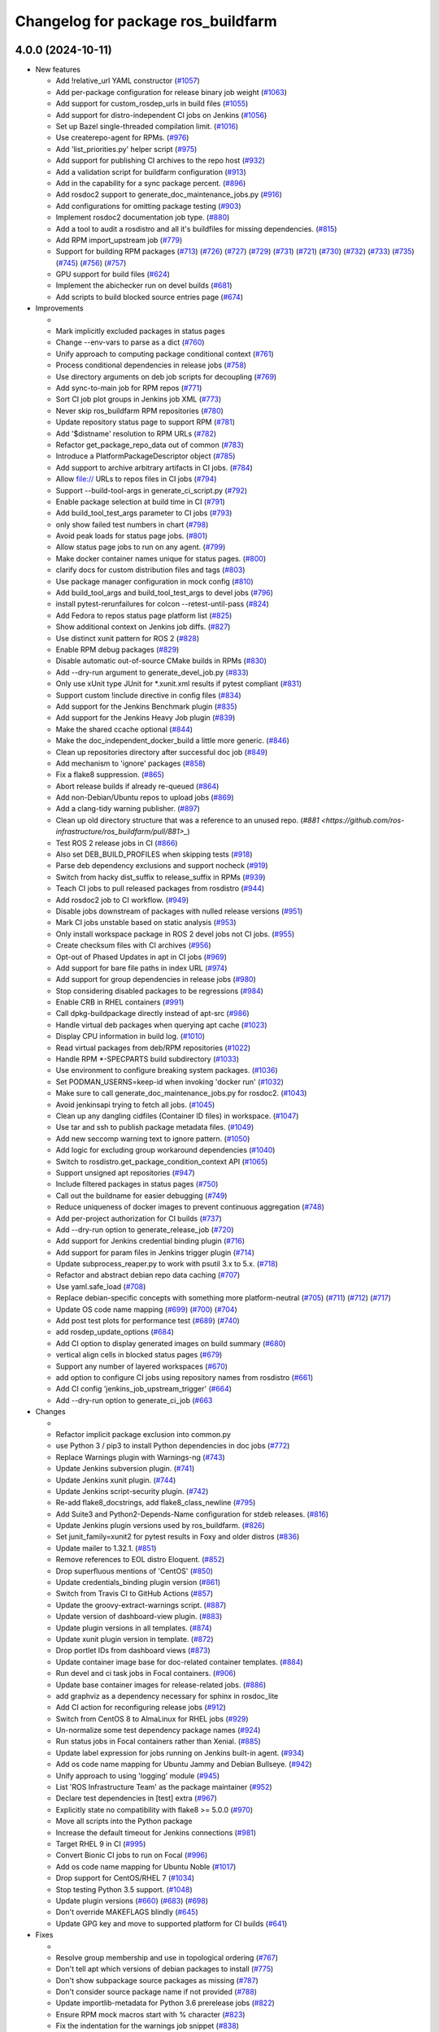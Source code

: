 ^^^^^^^^^^^^^^^^^^^^^^^^^^^^^^^^^^^
Changelog for package ros_buildfarm
^^^^^^^^^^^^^^^^^^^^^^^^^^^^^^^^^^^

4.0.0 (2024-10-11)
------------------

* New features

  * Add !relative_url YAML constructor (`#1057 <https://github.com/ros-infrastructure/ros_buildfarm/pull/1057>`_)
  * Add per-package configuration for release binary job weight (`#1063 <https://github.com/ros-infrastructure/ros_buildfarm/pull/1063>`_)
  * Add support for custom_rosdep_urls in build files (`#1055 <https://github.com/ros-infrastructure/ros_buildfarm/pull/1055>`_)
  * Add support for distro-independent CI jobs on Jenkins (`#1056 <https://github.com/ros-infrastructure/ros_buildfarm/pull/1056>`_)
  * Set up Bazel single-threaded compilation limit. (`#1016 <https://github.com/ros-infrastructure/pull/1016>`_)
  * Use createrepo-agent for RPMs. (`#976 <https://github.com/ros-infrastructure/ros_buildfarm/pull/976>`_)
  * Add 'list_priorities.py' helper script (`#975 <https://github.com/ros-infrastructure/ros_buildfarm/pull/975>`_)
  * Add support for publishing CI archives to the repo host (`#932 <https://github.com/ros-infrastructure/ros_buildfarm/pull/932>`_)
  * Add a validation script for buildfarm configuration (`#913 <https://github.com/ros-infrastructure/ros_buildfarm/pull/913>`_)
  * Add in the capability for a sync package percent. (`#896 <https://github.com/ros-infrastructure/ros_buildfarm/pull/896>`_)
  * Add rosdoc2 support to generate_doc_maintenance_jobs.py (`#916 <https://github.com/ros-infrastructure/ros_buildfarm/pull/916>`_)
  * Add configurations for omitting package testing (`#903 <https://github.com/ros-infrastructure/ros_buildfarm/pull/903>`_)
  * Implement rosdoc2 documentation job type. (`#880 <https://github.com/ros-infrastructure/ros_buildfarm/pull/880>`_)
  * Add a tool to audit a rosdistro and all it's buildfiles for missing dependencies. (`#815 <https://github.com/ros-infrastructure/ros_buildfarm/pull/815>`_)
  * Add RPM import_upstream job (`#779 <https://github.com/ros-infrastructure/ros_buildfarm/pull/779>`_)
  * Support for building RPM packages (`#713 <https://github.com/ros-infrastructure/ros_buildfarm/pull/713>`_) (`#726 <https://github.com/ros-infrastructure/ros_buildfarm/pull/726>`_) (`#727 <https://github.com/ros-infrastructure/ros_buildfarm/pull/727>`_) (`#729 <https://github.com/ros-infrastructure/ros_buildfarm/pull/729>`_) (`#731 <https://github.com/ros-infrastructure/ros_buildfarm/pull/731>`_) (`#721 <https://github.com/ros-infrastructure/ros_buildfarm/pull/721>`_) (`#730 <https://github.com/ros-infrastructure/ros_buildfarm/pull/730>`_) (`#732 <https://github.com/ros-infrastructure/ros_buildfarm/pull/732>`_) (`#733 <https://github.com/ros-infrastructure/ros_buildfarm/pull/733>`_) (`#735 <https://github.com/ros-infrastructure/ros_buildfarm/pull/735>`_) (`#745 <https://github.com/ros-infrastructure/ros_buildfarm/pull/745>`_) (`#756 <https://github.com/ros-infrastructure/ros_buildfarm/pull/756>`_) (`#757 <https://github.com/ros-infrastructure/ros_buildfarm/pull/757>`_)
  * GPU support for build files (`#624 <https://github.com/ros-infrastructure/ros_buildfarm/pull/624>`_)
  * Implement the abichecker run on devel builds (`#681 <https://github.com/ros-infrastructure/ros_buildfarm/pull/681>`_)
  * Add scripts to build blocked source entries page (`#674 <https://github.com/ros-infrastructure/ros_buildfarm/pull/674>`_)

* Improvements

  *
  * Mark implicitly excluded packages in status pages
  * Change --env-vars to parse as a dict (`#760 <https://github.com/ros-infrastructure/ros_buildfarm/pull/760>`_)
  * Unify approach to computing package conditional context (`#761 <https://github.com/ros-infrastructure/ros_buildfarm/pull/761>`_)
  * Process conditional dependencies in release jobs (`#758 <https://github.com/ros-infrastructure/ros_buildfarm/pull/758>`_)
  * Use directory arguments on deb job scripts for decoupling (`#769 <https://github.com/ros-infrastructure/ros_buildfarm/pull/769>`_)
  * Add sync-to-main job for RPM repos (`#771 <https://github.com/ros-infrastructure/ros_buildfarm/pull/771>`_)
  * Sort CI job plot groups in Jenkins job XML (`#773 <https://github.com/ros-infrastructure/ros_buildfarm/pull/773>`_)
  * Never skip ros_buildfarm RPM repositories (`#780 <https://github.com/ros-infrastructure/ros_buildfarm/pull/780>`_)
  * Update repository status page to support RPM (`#781 <https://github.com/ros-infrastructure/ros_buildfarm/pull/781>`_)
  * Add '$distname' resolution to RPM URLs (`#782 <https://github.com/ros-infrastructure/ros_buildfarm/pull/782>`_)
  * Refactor get_package_repo_data out of common (`#783 <https://github.com/ros-infrastructure/ros_buildfarm/pull/783>`_)
  * Introduce a PlatformPackageDescriptor object (`#785 <https://github.com/ros-infrastructure/ros_buildfarm/pull/785>`_)
  * Add support to archive arbitrary artifacts in CI jobs. (`#784 <https://github.com/ros-infrastructure/ros_buildfarm/pull/784>`_)
  * Allow file:// URLs to repos files in CI jobs (`#794 <https://github.com/ros-infrastructure/ros_buildfarm/pull/794>`_)
  * Support --build-tool-args in generate_ci_script.py (`#792 <https://github.com/ros-infrastructure/ros_buildfarm/pull/792>`_)
  * Enable package selection at build time in CI (`#791 <https://github.com/ros-infrastructure/ros_buildfarm/pull/791>`_)
  * Add build_tool_test_args parameter to CI jobs (`#793 <https://github.com/ros-infrastructure/ros_buildfarm/pull/793>`_)
  * only show failed test numbers in chart (`#798 <https://github.com/ros-infrastructure/ros_buildfarm/pull/798>`_)
  * Avoid peak loads for status page jobs. (`#801 <https://github.com/ros-infrastructure/ros_buildfarm/pull/801>`_)
  * Allow status page jobs to run on any agent. (`#799 <https://github.com/ros-infrastructure/ros_buildfarm/pull/799>`_)
  * Make docker container names unique for status pages. (`#800 <https://github.com/ros-infrastructure/ros_buildfarm/pull/800>`_)
  * clarify docs for custom distribution files and tags (`#803 <https://github.com/ros-infrastructure/ros_buildfarm/pull/803>`_)
  * Use package manager configuration in mock config (`#810 <https://github.com/ros-infrastructure/ros_buildfarm/pull/810>`_)
  * Add build_tool_args and build_tool_test_args to devel jobs (`#796 <https://github.com/ros-infrastructure/ros_buildfarm/pull/796>`_)
  * install pytest-rerunfailures for colcon --retest-until-pass (`#824 <https://github.com/ros-infrastructure/ros_buildfarm/pull/824>`_)
  * Add Fedora to repos status page platform list (`#825 <https://github.com/ros-infrastructure/ros_buildfarm/pull/825>`_)
  * Show additional context on Jenkins job diffs. (`#827 <https://github.com/ros-infrastructure/ros_buildfarm/pull/827>`_)
  * Use distinct xunit pattern for ROS 2 (`#828 <https://github.com/ros-infrastructure/ros_buildfarm/pull/828>`_)
  * Enable RPM debug packages (`#829 <https://github.com/ros-infrastructure/ros_buildfarm/pull/829>`_)
  * Disable automatic out-of-source CMake builds in RPMs (`#830 <https://github.com/ros-infrastructure/ros_buildfarm/pull/830>`_)
  * Add --dry-run argument to generate_devel_job.py (`#833 <https://github.com/ros-infrastructure/ros_buildfarm/pull/833>`_)
  * Only use xUnit type JUnit for *.xunit.xml results if pytest compliant (`#831 <https://github.com/ros-infrastructure/ros_buildfarm/pull/831>`_)
  * Support custom !include directive in config files (`#834 <https://github.com/ros-infrastructure/ros_buildfarm/pull/834>`_)
  * Add support for the Jenkins Benchmark plugin (`#835 <https://github.com/ros-infrastructure/ros_buildfarm/pull/835>`_)
  * Add support for the Jenkins Heavy Job plugin (`#839 <https://github.com/ros-infrastructure/ros_buildfarm/pull/839>`_)
  * Make the shared ccache optional (`#844 <https://github.com/ros-infrastructure/ros_buildfarm/pull/844>`_)
  * Make the doc_independent_docker_build a little more generic. (`#846 <https://github.com/ros-infrastructure/ros_buildfarm/pull/846>`_)
  * Clean up repositories directory after successful doc job (`#849 <https://github.com/ros-infrastructure/ros_buildfarm/pull/849>`_)
  * Add mechanism to 'ignore' packages (`#858 <https://github.com/ros-infrastructure/ros_buildfarm/pull/858>`_)
  * Fix a flake8 suppression. (`#865 <https://github.com/ros-infrastructure/ros_buildfarm/pull/865>`_)
  * Abort release builds if already re-queued (`#864 <https://github.com/ros-infrastructure/ros_buildfarm/pull/864>`_)
  * Add non-Debian/Ubuntu repos to upload jobs (`#869 <https://github.com/ros-infrastructure/ros_buildfarm/pull/869>`_)
  * Add a clang-tidy warning publisher. (`#897 <https://github.com/ros-infrastructure/ros_buildfarm/pull/897>`_)
  * Clean up old directory structure that was a reference to an unused repo. (`#881 <https://github.com/ros-infrastructure/ros_buildfarm/pull/881>_`)
  * Test ROS 2 release jobs in CI  (`#866 <https://github.com/ros-infrastructure/ros_buildfarm/pull/866>`_)
  * Also set DEB_BUILD_PROFILES when skipping tests (`#918 <https://github.com/ros-infrastructure/ros_buildfarm/pull/918>`_)
  * Parse deb dependency exclusions and support nocheck (`#919 <https://github.com/ros-infrastructure/ros_buildfarm/pull/919>`_)
  * Switch from hacky dist_suffix to release_suffix in RPMs (`#939 <https://github.com/ros-infrastructure/ros_buildfarm/pull/939>`_)
  * Teach CI jobs to pull released packages from rosdistro (`#944 <https://github.com/ros-infrastructure/ros_buildfarm/pull/944>`_)
  * Add rosdoc2 job to CI workflow. (`#949 <https://github.com/ros-infrastructure/ros_buildfarm/pull/949>`_)
  * Disable jobs downstream of packages with nulled release versions (`#951 <https://github.com/ros-infrastructure/ros_buildfarm/pull/951>`_)
  * Mark CI jobs unstable based on static analysis (`#953 <https://github.com/ros-infrastructure/ros_buildfarm/pull/953>`_)
  * Only install workspace package in ROS 2 devel jobs not CI jobs. (`#955 <https://github.com/ros-infrastructure/ros_buildfarm/pull/955>`_)
  * Create checksum files with CI archives (`#956 <https://github.com/ros-infrastructure/ros_buildfarm/pull/956>`_)
  * Opt-out of Phased Updates in apt in CI jobs (`#969 <https://github.com/ros-infrastructure/ros_buildfarm/pull/969>`_)
  * Add support for bare file paths in index URL (`#974 <https://github.com/ros-infrastructure/ros_buildfarm/pull/974>`_)
  * Add support for group dependencies in release jobs (`#980 <https://github.com/ros-infrastructure/ros_buildfarm/pull/980>`_)
  * Stop considering disabled packages to be regressions (`#984 <https://github.com/ros-infrastructure/ros_buildfarm/pull/984>`_)
  * Enable CRB in RHEL containers (`#991 <https://github.com/ros-infrastructure/ros_buildfarm/pull/991>`_)
  * Call dpkg-buildpackage directly instead of apt-src (`#986 <https://github.com/ros-infrastructure/ros_buildfarm/pull/986>`_)
  * Handle virtual deb packages when querying apt cache (`#1023 <https://github.com/ros-infrastructure/ros_buildfarm/pull/1023>`_)
  * Display CPU information in build log. (`#1010 <https://github.com/ros-infrastructure/ros_buildfarm/pull/1010>`_)
  * Read virtual packages from deb/RPM repositories (`#1022 <https://github.com/ros-infrastructure/ros_buildfarm/pull/1022>`_)
  * Handle RPM *-SPECPARTS build subdirectory (`#1033 <https://github.com/ros-infrastructure/ros_buildfarm/pull/1033>`_)
  * Use environment to configure breaking system packages. (`#1036 <https://github.com/ros-infrastructure/ros_buildfarm/pull/1036>`_)
  * Set PODMAN_USERNS=keep-id when invoking 'docker run' (`#1032 <https://github.com/ros-infrastructure/ros_buildfarm/pull/1032>`_)
  * Make sure to call generate_doc_maintenance_jobs.py for rosdoc2. (`#1043 <https://github.com/ros-infrastructure/ros_buildfarm/pull/1043>`_)
  * Avoid jenkinsapi trying to fetch all jobs. (`#1045 <https://github.com/ros-infrastructure/ros_buildfarm/pull/1045>`_)
  * Clean up any dangling cidfiles (Container ID files) in workspace. (`#1047 <https://github.com/ros-infrastructure/ros_buildfarm/pull/1047>`_)
  * Use tar and ssh to publish package metadata files. (`#1049 <https://github.com/ros-infrastructure/ros_buildfarm/pull/1049>`_)
  * Add new seccomp warning text to ignore pattern. (`#1050 <https://github.com/ros-infrastructure/ros_buildfarm/pull/1050>`_)
  * Add logic for excluding group workaround dependencies (`#1040 <https://github.com/ros-infrastructure/ros_buildfarm/pull/1040>`_)
  * Switch to rosdistro.get_package_condition_context API (`#1065 <https://github.com/ros-infrastructure/ros_buildfarm/pull/1065>`_)
  * Support unsigned apt repositories (`#947 <https://github.com/ros-infrastructure/ros_buildfarm/pull/947>`_)
  * Include filtered packages in status pages (`#750 <https://github.com/ros-infrastructure/ros_buildfarm/pull/750>`_)
  * Call out the buildname for easier debugging (`#749 <https://github.com/ros-infrastructure/ros_buildfarm/pull/749>`_)
  * Reduce uniqueness of docker images to prevent continuous aggregation (`#748 <https://github.com/ros-infrastructure/ros_buildfarm/pull/748>`_)
  * Add per-project authorization for CI builds (`#737 <https://github.com/ros-infrastructure/ros_buildfarm/pull/737>`_)
  * Add --dry-run option to generate_release_job (`#720 <https://github.com/ros-infrastructure/ros_buildfarm/pull/720>`_)
  * Add support for Jenkins credential binding plugin (`#716 <https://github.com/ros-infrastructure/ros_buildfarm/pull/716>`_)
  * Add support for param files in Jenkins trigger plugin (`#714 <https://github.com/ros-infrastructure/ros_buildfarm/pull/714>`_)
  * Update subprocess_reaper.py to work with psutil 3.x to 5.x. (`#718 <https://github.com/ros-infrastructure/ros_buildfarm/pull/718>`_)
  * Refactor and abstract debian repo data caching (`#707 <https://github.com/ros-infrastructure/ros_buildfarm/pull/707>`_)
  * Use yaml.safe_load (`#708 <https://github.com/ros-infrastructure/ros_buildfarm/pull/708>`_)
  * Replace debian-specific concepts with something more platform-neutral (`#705 <https://github.com/ros-infrastructure/ros_buildfarm/pull/705>`_) (`#711 <https://github.com/ros-infrastructure/ros_buildfarm/pull/711>`_) (`#712 <https://github.com/ros-infrastructure/ros_buildfarm/pull/712>`_) (`#717 <https://github.com/ros-infrastructure/ros_buildfarm/pull/717>`_)
  * Update OS code name mapping (`#699 <https://github.com/ros-infrastructure/ros_buildfarm/pull/699>`_) (`#700 <https://github.com/ros-infrastructure/ros_buildfarm/pull/700>`_) (`#704 <https://github.com/ros-infrastructure/ros_buildfarm/pull/704>`_)
  * Add post test plots for performance test (`#689 <https://github.com/ros-infrastructure/ros_buildfarm/pull/689>`_) (`#740 <https://github.com/ros-infrastructure/ros_buildfarm/pull/740>`_)
  * add rosdep_update_options (`#684 <https://github.com/ros-infrastructure/ros_buildfarm/pull/684>`_)
  * Add CI option to display generated images on build summary (`#680 <https://github.com/ros-infrastructure/ros_buildfarm/pull/680>`_)
  * vertical align cells in blocked status pages (`#679 <https://github.com/ros-infrastructure/ros_buildfarm/pull/679>`_)
  * Support any number of layered workspaces (`#670 <https://github.com/ros-infrastructure/ros_buildfarm/pull/670>`_)
  * add option to configure CI jobs using repository names from rosdistro (`#661 <https://github.com/ros-infrastructure/ros_buildfarm/pull/661>`_)
  * Add CI config 'jenkins_job_upstream_trigger' (`#664 <https://github.com/ros-infrastructure/ros_buildfarm/pull/664>`_)
  * Add --dry-run option to generate_ci_job (`#663 <https://github.com/ros-infrastructure/ros_buildfarm/pull/663>`_

* Changes

  * 
  * Refactor implicit package exclusion into common.py
  * use Python 3 / pip3 to install Python dependencies in doc jobs (`#772 <https://github.com/ros-infrastructure/ros_buildfarm/pull/772>`_)
  * Replace Warnings plugin with Warnings-ng (`#743 <https://github.com/ros-infrastructure/ros_buildfarm/pull/743>`_)
  * Update Jenkins subversion plugin. (`#741 <https://github.com/ros-infrastructure/ros_buildfarm/pull/741>`_)
  * Update Jenkins xunit plugin. (`#744 <https://github.com/ros-infrastructure/ros_buildfarm/pull/744>`_)
  * Update Jenkins script-security plugin. (`#742 <https://github.com/ros-infrastructure/ros_buildfarm/pull/742>`_)
  * Re-add flake8_docstrings, add flake8_class_newline (`#795 <https://github.com/ros-infrastructure/ros_buildfarm/pull/795>`_)
  * Add Suite3 and Python2-Depends-Name configuration for stdeb releases. (`#816 <https://github.com/ros-infrastructure/ros_buildfarm/pull/816>`_)
  * Update Jenkins plugin versions used by ros_buildfarm. (`#826 <https://github.com/ros-infrastructure/ros_buildfarm/pull/826>`_)
  * Set junit_family=xunit2 for pytest results in Foxy and older distros (`#836 <https://github.com/ros-infrastructure/ros_buildfarm/pull/836>`_)
  * Update mailer to 1.32.1. (`#851 <https://github.com/ros-infrastructure/ros_buildfarm/pull/851>`_)
  * Remove references to EOL distro Eloquent. (`#852 <https://github.com/ros-infrastructure/ros_buildfarm/pull/852>`_)
  * Drop superfluous mentions of 'CentOS' (`#850 <https://github.com/ros-infrastructure/ros_buildfarm/pull/850>`_)
  * Update credentials_binding plugin version (`#861 <https://github.com/ros-infrastructure/ros_buildfarm/pull/861>`_)
  * Switch from Travis CI to GitHub Actions (`#857 <https://github.com/ros-infrastructure/ros_buildfarm/pull/857>`_)
  * Update the groovy-extract-warnings script. (`#887 <https://github.com/ros-infrastructure/ros_buildfarm/pull/887>`_)
  * Update version of dashboard-view plugin. (`#883 <https://github.com/ros-infrastructure/ros_buildfarm/pull/883>`_)
  * Update plugin versions in all templates. (`#874 <https://github.com/ros-infrastructure/ros_buildfarm/pull/874>`_)
  * Update xunit plugin version in template. (`#872 <https://github.com/ros-infrastructure/ros_buildfarm/pull/872>`_)
  * Drop portlet IDs from dashboard views (`#873 <https://github.com/ros-infrastructure/ros_buildfarm/pull/873>`_)
  * Update container image base for doc-related container templates. (`#884 <https://github.com/ros-infrastructure/ros_buildfarm/pull/884>`_)
  * Run devel and ci task jobs in Focal containers. (`#906 <https://github.com/ros-infrastructure/ros_buildfarm/pull/906>`_)
  * Update base container images for release-related jobs. (`#886 <https://github.com/ros-infrastructure/ros_buildfarm/pull/886>`_)
  * add graphviz as a dependency necessary for sphinx in rosdoc_lite
  * Add CI action for reconfiguring release jobs (`#912 <https://github.com/ros-infrastructure/ros_buildfarm/pull/912>`_)
  * Switch from CentOS 8 to AlmaLinux for RHEL jobs (`#929 <https://github.com/ros-infrastructure/ros_buildfarm/pull/929>`_)
  * Un-normalize some test dependency package names (`#924 <https://github.com/ros-infrastructure/ros_buildfarm/pull/924>`_)
  * Run status jobs in Focal containers rather than Xenial. (`#885 <https://github.com/ros-infrastructure/ros_buildfarm/pull/885>`_)
  * Update label expression for jobs running on Jenkins built-in agent. (`#934 <https://github.com/ros-infrastructure/ros_buildfarm/pull/934>`_)
  * Add os code name mapping for Ubuntu Jammy and Debian Bullseye. (`#942 <https://github.com/ros-infrastructure/ros_buildfarm/pull/942>`_)
  * Unify approach to using 'logging' module (`#945 <https://github.com/ros-infrastructure/ros_buildfarm/pull/945>`_)
  * List 'ROS Infrastructure Team' as the package maintainer (`#952 <https://github.com/ros-infrastructure/ros_buildfarm/pull/952>`_)
  * Declare test dependencies in [test] extra (`#967 <https://github.com/ros-infrastructure/ros_buildfarm/pull/967>`_)
  * Explicitly state no compatibility with flake8 >= 5.0.0 (`#970 <https://github.com/ros-infrastructure/ros_buildfarm/pull/970>`_)
  * Move all scripts into the Python package
  * Increase the default timeout for Jenkins connections (`#981 <https://github.com/ros-infrastructure/ros_buildfarm/pull/981>`_)
  * Target RHEL 9 in CI (`#995 <https://github.com/ros-infrastructure/ros_buildfarm/pull/995>`_)
  * Convert Bionic CI jobs to run on Focal (`#996 <https://github.com/ros-infrastructure/ros_buildfarm/pull/996>`_)
  * Add os code name mapping for Ubuntu Noble (`#1017 <https://github.com/ros-infrastructure/ros_buildfarm/pull/1017>`_)
  * Drop support for CentOS/RHEL 7 (`#1034 <https://github.com/ros-infrastructure/ros_buildfarm/pull/1034>`_)
  * Stop testing Python 3.5 support. (`#1048 <https://github.com/ros-infrastructure/ros_buildfarm/pull/1048>`_)
  * Update plugin versions (`#660 <https://github.com/ros-infrastructure/ros_buildfarm/pull/660>`_) (`#683 <https://github.com/ros-infrastructure/ros_buildfarm/pull/683>`_) (`#698 <https://github.com/ros-infrastructure/ros_buildfarm/pull/698>`_)
  * Don't override MAKEFLAGS blindly (`#645 <https://github.com/ros-infrastructure/ros_buildfarm/pull/645>`_)
  * Update GPG key and move to supported platform for CI builds (`#641 <https://github.com/ros-infrastructure/ros_buildfarm/pull/641>`_)

* Fixes

  *
  * Resolve group membership and use in topological ordering (`#767 <https://github.com/ros-infrastructure/ros_buildfarm/pull/767>`_)
  * Don't tell apt which versions of debian packages to install (`#775 <https://github.com/ros-infrastructure/ros_buildfarm/pull/775>`_)
  * Don't show subpackage source packages as missing (`#787 <https://github.com/ros-infrastructure/ros_buildfarm/pull/787>`_)
  * Don't consider source package name if not provided (`#788 <https://github.com/ros-infrastructure/ros_buildfarm/pull/788>`_)
  * Update importlib-metadata for Python 3.6 prerelease jobs (`#822 <https://github.com/ros-infrastructure/ros_buildfarm/pull/822>`_)
  * Ensure RPM mock macros start with % character (`#823 <https://github.com/ros-infrastructure/ros_buildfarm/pull/823>`_)
  * Fix the indentation for the warnings job snippet (`#838 <https://github.com/ros-infrastructure/ros_buildfarm/pull/838>`_)
  * Fix the Jenkins job authorization snippet order (`#837 <https://github.com/ros-infrastructure/ros_buildfarm/pull/837>`_)
  * Use python3 when invoking reprepro-updater (`#842 <https://github.com/ros-infrastructure/ros_buildfarm/pull/842>`_)
  * Run upload jobs after import_upstream. (`#843 <https://github.com/ros-infrastructure/ros_buildfarm/pull/843>`_)
  * Run c_rehash to work around openssl rehash issue on focal/armhf. (`#848 <https://github.com/ros-infrastructure/ros_buildfarm/pull/848>`_)
  * Fix a few minor issues in the doc_independent_docker_job. (`#854 <https://github.com/ros-infrastructure/ros_buildfarm/pull/854>`_)
  * Use prerequisite repos in sync job container (`#888 <https://github.com/ros-infrastructure/ros_buildfarm/pull/888>`_)
  * Make python3 interpreter replacement in scripts stricter (`#925 <https://github.com/ros-infrastructure/ros_buildfarm/pull/925>`_)
  * Don't configure CI maintenance job more than once (`#941 <https://github.com/ros-infrastructure/ros_buildfarm/pull/941>`_)
  * Set trigger_timer from build file if unset. (`#922 <https://github.com/ros-infrastructure/ros_buildfarm/pull/922>`_)
  * Fix double minus sign on timezone (`#935 <https://github.com/ros-infrastructure/ros_buildfarm/pull/935>`_)
  * Fix page percent division by zero (`#960 <https://github.com/ros-infrastructure/ros_buildfarm/pull/960>`_)
  * Fix handling of 'None' group members (`#990 <https://github.com/ros-infrastructure/ros_buildfarm/pull/990>`_)
  * Set a sane HOME for binarypkg jobs. (`#1013 <https://github.com/ros-infrastructure/ros_buildfarm/pull/1013>`_)
  * Fix binarydeb permission cleanup script. (`#1025 <https://github.com/ros-infrastructure/ros_buildfarm/pull/1025`_)
  * Use raw strings when specifying regular expressions (`#1038 <https://github.com/ros-infrastructure/ros_buildfarm/pull/1038>`_)
  * Switch from 'include_package_data' to 'package_data' (`#1039 <https://github.com/ros-infrastructure/ros_buildfarm/pull/1039>`_)
  * Install ca-certificates before processing repository keys (`#1062 <https://github.com/ros-infrastructure/ros_buildfarm/pull/1062>`_)
  * add missing jenkinsapi dependency (`#754 <https://github.com/ros-infrastructure/ros_buildfarm/pull/754>`_)
  * Install rosdoc_lite deps based on python version (`#751 <https://github.com/ros-infrastructure/ros_buildfarm/pull/751>`_)
  * Do not reuse cid files (`#753 <https://github.com/ros-infrastructure/ros_buildfarm/pull/753>`_)
  * Don't inject ros_workspace dep when there is no ros_workspace (`#722 <https://github.com/ros-infrastructure/ros_buildfarm/pull/722>`_)
  * Front-load manifest parsing and ros_workspace dep injection (`#719 <https://github.com/ros-infrastructure/ros_buildfarm/pull/719>`_)
  * Escape $ in repo URLs and strip() the GPG keys (`#715 <https://github.com/ros-infrastructure/ros_buildfarm/pull/715>`_)
  * create '/$HOME/.ccache' as a user before mounting it (`#696 <https://github.com/ros-infrastructure/ros_buildfarm/pull/696>`_)
  * Always update apt cache for CI dependency enumeration (`#691 <https://github.com/ros-infrastructure/ros_buildfarm/pull/691>`_)
  * inject downstream job dependencies for ros_workspace (`#690 <https://github.com/ros-infrastructure/ros_buildfarm/pull/690>`_)
  * Ensure repos file names don't collide (`#688 <https://github.com/ros-infrastructure/ros_buildfarm/pull/688>`_)
  * work around ros_version not being available in the scope of list comprehension (`#675 <https://github.com/ros-infrastructure/ros_buildfarm/pull/675>`_)
  * Always update ccache symlinks in devel jobs. (`#671 <https://github.com/ros-infrastructure/ros_buildfarm/pull/671>`_)
  * evaluate dependency conditions in doc jobs (`#668 <https://github.com/ros-infrastructure/ros_buildfarm/pull/668>`_)
  * make order of build env vars deterministic (`#667 <https://github.com/ros-infrastructure/ros_buildfarm/pull/667>`_)
  * workarounds to get the Noetic CI jobs using Python 3 to turn over (`#666 <https://github.com/ros-infrastructure/ros_buildfarm/pull/666>`_)
  * fix checking evaluate conditions in CI jobs (`#662 <https://github.com/ros-infrastructure/ros_buildfarm/pull/662>`_)
  * install colcon-metadata to get metadata from colcon.pkg files (`#659 <https://github.com/ros-infrastructure/ros_buildfarm/pull/659>`_)
  * add -l to workaround hanging docker build when uid is large (`#656 <https://github.com/ros-infrastructure/ros_buildfarm/pull/656>`_)
  * Prevent colcon from crawling the catkin results (`#655 <https://github.com/ros-infrastructure/ros_buildfarm/pull/655>`_)
  * Fix CI job generation when called from generate_all_jobs (`#653 <https://github.com/ros-infrastructure/ros_buildfarm/pull/653>`_)
  * Fix extra build tool arguments when testing with colcon (`#650 <https://github.com/ros-infrastructure/ros_buildfarm/pull/650>`_)
  * Manually inspect colcon index to find CI underlay packages (`#648 <https://github.com/ros-infrastructure/ros_buildfarm/pull/648>`_)
  * allow 'vcs export --exact' to fail when merging a branch (`#647 <https://github.com/ros-infrastructure/ros_buildfarm/pull/647>`_)
  * set git user email and name for 'git merge' to work (`#646 <https://github.com/ros-infrastructure/ros_buildfarm/pull/646>`_)
  * Fix CI build detection of non-ROS packages (`#642 <https://github.com/ros-infrastructure/ros_buildfarm/pull/642>`_)

* TO BE OMITTED: Could be a fix for a problem that was introduced during this development period, a housekeeping change, a small documentation change, etc

  * 
  * Parse manifests earlier during status page generation
  * Fix source RPM job regression (`#759 <https://github.com/ros-infrastructure/ros_buildfarm/pull/759>`_)
  * Fix a regression in RPM jobs (`#763 <https://github.com/ros-infrastructure/ros_buildfarm/pull/763>`_)
  * Drop manifest conditional evaluation from abi checker (`#762 <https://github.com/ros-infrastructure/ros_buildfarm/pull/762>`_)
  * fix merging hard coded args with configuration provided args (`#765 <https://github.com/ros-infrastructure/ros_buildfarm/pull/765>`_)
  * Refactor pulp workflows into a common file (`#768 <https://github.com/ros-infrastructure/ros_buildfarm/pull/768>`_)
  * Create a standalone script for performing pulp repo syncs (`#770 <https://github.com/ros-infrastructure/ros_buildfarm/pull/770>`_)
  * Support RPM repo sync with multiple destinations (`#774 <https://github.com/ros-infrastructure/ros_buildfarm/pull/774>`_)
  * Address Travis configuration warnings and lint  (`#776 <https://github.com/ros-infrastructure/ros_buildfarm/pull/776>`_)
  * Fine-tune the behavior of the rpm/sync_repo.py script (`#778 <https://github.com/ros-infrastructure/ros_buildfarm/pull/778>`_)
  * Assume ros_buildfarm RPM repos will sign metadata (`#777 <https://github.com/ros-infrastructure/ros_buildfarm/pull/777>`_)
  * Update import path for get_package_repo_data. (`#786 <https://github.com/ros-infrastructure/ros_buildfarm/pull/786>`_)
  * Pin pyparsing 2.4.7 for Python 3.4 and 2.7 Travis CI jobs. (`#789 <https://github.com/ros-infrastructure/ros_buildfarm/pull/789>`_)
  * fix missing static analysis issues column (`#797 <https://github.com/ros-infrastructure/ros_buildfarm/pull/797>`_)
  * Slow down the repos status page to hourly. (`#799 <https://github.com/ros-infrastructure/ros_buildfarm/pull/799>`_)
  * Support latest flake8 release (`#809 <https://github.com/ros-infrastructure/ros_buildfarm/pull/809>`_)
  * Disable mock bootstrapping in RPM builds (`#804 <https://github.com/ros-infrastructure/ros_buildfarm/pull/804>`_)
  * Enable mock postinstall feature in RPM builds (`#805 <https://github.com/ros-infrastructure/ros_buildfarm/pull/805>`_)
  * Enable RPM debug packages (`#806 <https://github.com/ros-infrastructure/ros_buildfarm/pull/806>`_)
  * Support multiple iter(...) invocations on pulp iterator (`#807 <https://github.com/ros-infrastructure/ros_buildfarm/pull/807>`_)
  * Add workaround and WARNING for pulp issue #6811 (`#808 <https://github.com/ros-infrastructure/ros_buildfarm/pull/808>`_)
  * [colcon] read stdout_stderr.log from build steps to extract CMake / compiler warnings (`#812 <https://github.com/ros-infrastructure/ros_buildfarm/pull/812>`_)
  * only pass catkin specific CMake definition for ROS 1 jobs (`#813 <https://github.com/ros-infrastructure/ros_buildfarm/pull/813>`_)
  * clear log directory before / after a build (`#814 <https://github.com/ros-infrastructure/ros_buildfarm/pull/814>`_)
  * Changes for compatibility with the latest Pulp release (`#818 <https://github.com/ros-infrastructure/ros_buildfarm/pull/818>`_)
  * Fix repository GPG keys for RPM (`#819 <https://github.com/ros-infrastructure/ros_buildfarm/pull/819>`_)
  * quote test args containing spaces (`#821 <https://github.com/ros-infrastructure/ros_buildfarm/pull/821>`_)
  * use GoogleTest / JUnit test result parser based on file pattern in ROS 2 (`#723 <https://github.com/ros-infrastructure/ros_buildfarm/pull/723>`_)
  * Install abi-compliance-checker from source to avoid Focal package bug (`#817 <https://github.com/ros-infrastructure/ros_buildfarm/pull/817>`_)
  * update docs for audit_rosdistro.py
  * Merge pull request #852 from ros-infrastructure/eloquent_eol
  * Add upload_destination_credential_id config option (`#859 <https://github.com/ros-infrastructure/ros_buildfarm/pull/859>`_)
  * Fix missing upload_dest_credential_id for RPM jobs (`#860 <https://github.com/ros-infrastructure/ros_buildfarm/pull/860>`_)
  * Implement the rest of the package_ignore_list (`#862 <https://github.com/ros-infrastructure/ros_buildfarm/pull/862>`_)
  * Support more than one upstream RPM repo by default (`#867 <https://github.com/ros-infrastructure/ros_buildfarm/pull/867>`_)
  * Mirror testing/main RPM repositories from pulp on disk (`#868 <https://github.com/ros-infrastructure/ros_buildfarm/pull/868>`_)
  * Remove redundant lines of code.
  * Work around a regression in the RPM mock tool (`#894 <https://github.com/ros-infrastructure/ros_buildfarm/pull/894>`_)
  * Work around a packaging bug in RHEL 8.4 (`#889 <https://github.com/ros-infrastructure/ros_buildfarm/pull/889>`_)
  * Work around a broken binutils release in RHEL 8.4 (`#898 <https://github.com/ros-infrastructure/ros_buildfarm/pull/898>`_)
  * Revert "Work around a packaging bug in RHEL 8.4" (`#899 <https://github.com/ros-infrastructure/ros_buildfarm/pull/899>`_)
  * Revert "Work around a regression in the RPM mock tool" (`#900 <https://github.com/ros-infrastructure/ros_buildfarm/pull/900>`_)
  * Fix syntax errors caused by mixing template and python syntax. (`#909 <https://github.com/ros-infrastructure/ros_buildfarm/pull/909>`_)
  * Fix sync on py2, fix PR builds, add sync and trigger CI (`#908 <https://github.com/ros-infrastructure/ros_buildfarm/pull/908>`_)
  * Clean up check_sync_criteria CI (`#911 <https://github.com/ros-infrastructure/ros_buildfarm/pull/911>`_)
  * Run export_repositories at the same directory as import. (`#910 <https://github.com/ros-infrastructure/ros_buildfarm/pull/910>`_)
  * Drop "global" CI configuration (`#915 <https://github.com/ros-infrastructure/ros_buildfarm/pull/915>`_)
  * Fix an inverted boolean in sync_criteria_check CI (`#917 <https://github.com/ros-infrastructure/ros_buildfarm/pull/917>`_)
  * Revert "Work around a broken binutils release in RHEL 8.4" (`#928 <https://github.com/ros-infrastructure/ros_buildfarm/pull/928>`_)
  * Make RPM import operations a little faster (`#921 <https://github.com/ros-infrastructure/ros_buildfarm/pull/921>`_)
  * Separate objects when passing cache and new packages to pulp sync (`#931 <https://github.com/ros-infrastructure/ros_buildfarm/pull/931>`_)
  * Don't crawl non-ROS packages using rosdep in CI jobs (`#920 <https://github.com/ros-infrastructure/ros_buildfarm/pull/920>`_)
  * Deprecate unused dist_file kwarg from configure_ci_job (`#926 <https://github.com/ros-infrastructure/ros_buildfarm/pull/926>`_)
  * Bump pulp task timeout to 2 minutes (`#930 <https://github.com/ros-infrastructure/ros_buildfarm/pull/930>`_)
  * Work around for broken EPEL 8 mock configs (`#938 <https://github.com/ros-infrastructure/ros_buildfarm/pull/938>`_)
  * Target Jammy for Rolling builds in CI (`#943 <https://github.com/ros-infrastructure/ros_buildfarm/pull/943>`_)
  * Instrument pulp import operations (`#946 <https://github.com/ros-infrastructure/ros_buildfarm/pull/946>`_)
  * Use deprecated out-of-tree build in rosdoc2. (`#948 <https://github.com/ros-infrastructure/ros_buildfarm/pull/948>`_)
  * Stop implicitly installing the ros_workspace package (`#950 <https://github.com/ros-infrastructure/ros_buildfarm/pull/950>`_)
  * Pin setuptools to 59.6.0. (`#954 <https://github.com/ros-infrastructure/ros_buildfarm/pull/954>`_)
  * Add a script for culling Pulp content (`#959 <https://github.com/ros-infrastructure/ros_buildfarm/pull/959>`_)
  * Use a specific exception class for Pulp task failures (`#962 <https://github.com/ros-infrastructure/ros_buildfarm/pull/962>`_)
  * Fix the argument type on --pulp-task-timeout (`#961 <https://github.com/ros-infrastructure/ros_buildfarm/pull/961>`_)
  * Re-add script files which invoke the new modules
  * Fix some scripts which didn't previously require ros_buildfarm (`#977 <https://github.com/ros-infrastructure/ros_buildfarm/pull/977>`_)
  * Disable Pulp operations in Jenkins RPM jobs (`#979 <https://github.com/ros-infrastructure/ros_buildfarm/pull/979>`_)
  * Fix non-zero exit codes from scripts (`#983 <https://github.com/ros-infrastructure/ros_buildfarm/pull/983>`_)
  * Fix non-zero exit codes from wrappers (`#985 <https://github.com/ros-infrastructure/ros_buildfarm/pull/985>`_)
  * Don't use setuptools >= 66 in CI (`#992 <https://github.com/ros-infrastructure/ros_buildfarm/pull/992>`_)
  * Pin RHEL 9 builds to 9.1 (`#999 <https://github.com/ros-infrastructure/ros_buildfarm/pull/999>`_)
  * Restore exec dependencies during non-test system packaging (`#994 <https://github.com/ros-infrastructure/ros_buildfarm/pull/994>`_)
  * Revert "Pin RHEL 9 builds to 9.1 (#999)" (`#1005 <https://github.com/ros-infrastructure/ros_buildfarm/pull/1005>`_)
  * Fix `pytest-rerunfailures` installation by using apt instead of pip (`#1020 <https://github.com/ros-infrastructure/ros_buildfarm/pull/1020>`_)
  * Setup bazel single compilation thread in release deb/rpm
  * Fix error message when a package isn't available (`#1024 <https://github.com/ros-infrastructure/ros_buildfarm/pull/1024>`_)
  * Fix check for WORKSPACE/binarydeb to look use directory instead of file
  * Adding break-system-packages pip option for noble in devel_task (`#1026 <https://github.com/ros-infrastructure/ros_buildfarm/pull/1026>`_)
  * Working to bring CI back to green (`#1015 <https://github.com/ros-infrastructure/ros_buildfarm/pull/1015>`_)
  * Mount rosdoc2 source directory read-write. (`#1031 <https://github.com/ros-infrastructure/ros_buildfarm/pull/1031>`_)
  * Merge branch 'master' into jrivero/bazel_release_limit_1
  * Merge branch 'master' into jrivero/fix_binarydeb_cleanup
  * Revert "Work around for broken EPEL 8 mock configs (#938)" (`#1035 <https://github.com/ros-infrastructure/ros_buildfarm/pull/1035>`_)
  * Add jammy rosdoc2 jobs as well. (`#1037 <https://github.com/ros-infrastructure/ros_buildfarm/pull/1037>`_)
  * Eliminate Pulp from ros_buildfarm (`#998 <https://github.com/ros-infrastructure/ros_buildfarm/pull/998>`_)
  * Add RPM jobs as upstream of upload jobs (`#1052 <https://github.com/ros-infrastructure/ros_buildfarm/pull/1052>`_)
  * Additional fixes for RPM triggers for upload jobs (`#1053 <https://github.com/ros-infrastructure/ros_buildfarm/pull/1053>`_)
  * Preliminary support for distro-independent CI jobs (`#968 <https://github.com/ros-infrastructure/ros_buildfarm/pull/968>`_)
  * Don't warn of script location in rosdoc2 (`#1058 <https://github.com/ros-infrastructure/ros_buildfarm/pull/1058>`_)
  * Revert "rewrite shebang lines for Python 3 when using cmi" (`#739 <https://github.com/ros-infrastructure/ros_buildfarm/pull/739>`_)
  * Fix typo in documentation. (`#738 <https://github.com/ros-infrastructure/ros_buildfarm/pull/738>`_)
  * revert custom xunit types (`#725 <https://github.com/ros-infrastructure/ros_buildfarm/pull/725>`_)
  * limit JUnit type for pytest.xml to Focal, otherwise fall back to GoogleTest (`#724 <https://github.com/ros-infrastructure/ros_buildfarm/pull/724>`_)
  * Add mapping from OS names to packaging formats (`#703 <https://github.com/ros-infrastructure/ros_buildfarm/pull/703>`_)
  * Activate displayTableFlag (`#710 <https://github.com/ros-infrastructure/ros_buildfarm/pull/710>`_)
  * Added num_build option to jenkin plot plugin (`#702 <https://github.com/ros-infrastructure/ros_buildfarm/pull/702>`_)
  * Skip unreleased packages from ABI checking (`#694 <https://github.com/ros-infrastructure/ros_buildfarm/pull/694>`_)
  * Restore space in self-closing tags (`#701 <https://github.com/ros-infrastructure/ros_buildfarm/pull/701>`_)
  * Added to plot plugin y max and min values (`#697 <https://github.com/ros-infrastructure/ros_buildfarm/pull/697>`_)
  * Documentation improvements and a warning (`#677 <https://github.com/ros-infrastructure/ros_buildfarm/pull/677>`_)
  * test against Dashing instead of Crystal (`#676 <https://github.com/ros-infrastructure/ros_buildfarm/pull/676>`_)
  * Add new Ubuntu and Debian repositories. (`#673 <https://github.com/ros-infrastructure/ros_buildfarm/pull/673>`_)
  * remove trusty, utopic, vivid, wily from list of suites (`#672 <https://github.com/ros-infrastructure/ros_buildfarm/pull/672>`_)
  * Embed repository GPG key. (`#635 <https://github.com/ros-infrastructure/ros_buildfarm/pull/635>`_)
  * fix branch name in version (`#661 <https://github.com/ros-infrastructure/ros_buildfarm/pull/661>`_)
  * environment: update virtual env setup instructions. Fix #657. (`#658 <https://github.com/ros-infrastructure/ros_buildfarm/pull/658>`_)
  * add link to ci_jobs.rst (`#649 <https://github.com/ros-infrastructure/ros_buildfarm/pull/649>`_)
  * Fix a regression in CI builds with no package selection args (`#644 <https://github.com/ros-infrastructure/ros_buildfarm/pull/644>`_)
  * updating plugin versions (`#640 <https://github.com/ros-infrastructure/ros_buildfarm/pull/640>`_)
  * start next development cycle which might become 3.0.1

3.0.0 (2019-06-07)
------------------
This new major version requires a post-JEP-200 Jenkins version (see `#587 <https://github.com/ros-infrastructure/ros_buildfarm/pull/587>`_) and therefore the provisioned machine to be updated (`buildfarm_deployment#207 <https://github.com/ros-infrastructure/buildfarm_deployment/pull/207>`_).

* New features

  * support colcon build tool using a configuration option (`#585 <https://github.com/ros-infrastructure/ros_buildfarm/pull/585>`_, `#589 <https://github.com/ros-infrastructure/ros_buildfarm/pull/589>`_, `#591 <https://github.com/ros-infrastructure/ros_buildfarm/pull/591>`_)
  * add CI jobs for building and testing workspaces defined in a .repos file (`#590 <https://github.com/ros-infrastructure/ros_buildfarm/pull/590>`_, `#607 <https://github.com/ros-infrastructure/ros_buildfarm/pull/607>`_, `#610 <https://github.com/ros-infrastructure/ros_buildfarm/pull/610>`_, `#623 <https://github.com/ros-infrastructure/ros_buildfarm/pull/623>`_, `#628 <https://github.com/ros-infrastructure/ros_buildfarm/pull/628>`_, `#629 <https://github.com/ros-infrastructure/ros_buildfarm/pull/629>`_, `#630 <https://github.com/ros-infrastructure/ros_buildfarm/pull/630>`_, `#632 <https://github.com/ros-infrastructure/ros_buildfarm/pull/632>`_, `#633 <https://github.com/ros-infrastructure/ros_buildfarm/pull/633>`_, `#636 <https://github.com/ros-infrastructure/ros_buildfarm/pull/636>`_)

* Improvements

  * evaluate conditions in manifests (`#621 <https://github.com/ros-infrastructure/ros_buildfarm/pull/621>`_, `#634 <https://github.com/ros-infrastructure/ros_buildfarm/pull/634>`_)
  * support for a docker_build type of doc_independent build (`#576 <https://github.com/ros-infrastructure/ros_buildfarm/pull/576>`_, `#619 <https://github.com/ros-infrastructure/ros_buildfarm/pull/619>`_)
  * add options to configure apt/pip package dependencies for the independent doc job in the build file (`#618 <https://github.com/ros-infrastructure/ros_buildfarm/pull/618>`_)
  * [prerelease] add ability to generate repos files for faster cloning (rebased) (`#600 <https://github.com/ros-infrastructure/ros_buildfarm/pull/600>`_)
  * only consider same type distros when looking for previous distro (`#593 <https://github.com/ros-infrastructure/ros_buildfarm/pull/593>`_)
  * share ccache between docker builds (`#580 <https://github.com/ros-infrastructure/ros_buildfarm/pull/580>`_)
  * allow searching by email on status pages (`#561 <https://github.com/ros-infrastructure/ros_buildfarm/pull/561>`_)
  * set build environment variables from build files (`#554 <https://github.com/ros-infrastructure/ros_buildfarm/pull/554>`_, `#558 <https://github.com/ros-infrastructure/ros_buildfarm/pull/558>`_)
  * add devel job test statistics collation (`#541 <https://github.com/ros-infrastructure/ros_buildfarm/pull/541>`_)

* Changes

  * add all Ubuntu EOL distros back to boxturtle to old release template (`#637 <https://github.com/ros-infrastructure/ros_buildfarm/pull/637>`_)
  * fetch artful from old-releases (`#569 <https://github.com/ros-infrastructure/ros_buildfarm/pull/569>`_)
  * bump tests to use latest ROS releases (`#613 <https://github.com/ros-infrastructure/ros_buildfarm/pull/613>`_)
  * support expression of dependencies via install list file (`#612 <https://github.com/ros-infrastructure/ros_buildfarm/pull/612>`_)
  * also test with Python 3.5 and 3.6 (`#570 <https://github.com/ros-infrastructure/ros_buildfarm/pull/570>`_)

* Fixes

  * pin sphinx version due to issue with latest release 2.0.0 (`#615 <https://github.com/ros-infrastructure/ros_buildfarm/pull/615>`_)
  * fix remaining flake8 violations (`#611 <https://github.com/ros-infrastructure/ros_buildfarm/pull/611>`_)
  * handle scenario where no views or jobs are reconfigured (`#606 <https://github.com/ros-infrastructure/ros_buildfarm/pull/606>`_)
  * support flake8 3.5.0 and fix various linter violations (`#608 <https://github.com/ros-infrastructure/ros_buildfarm/pull/608>`_)
  * use version number on -modules dependency (`#562 <https://github.com/ros-infrastructure/ros_buildfarm/pull/562>`_, `#599 <https://github.com/ros-infrastructure/ros_buildfarm/pull/599>`_)
  * use Bourne shell / dash compatible shell condition (`#592 <https://github.com/ros-infrastructure/ros_buildfarm/pull/592>`_)
  * fix return codes from some job generation scripts (`#595 <https://github.com/ros-infrastructure/ros_buildfarm/pull/595>`_)
  * install updated version of dpkg on Trusty (`#564 <https://github.com/ros-infrastructure/ros_buildfarm/pull/564>`_, `#566 <https://github.com/ros-infrastructure/ros_buildfarm/pull/566>`_)
  * fix regex to not match jobs from other build files (`#563 <https://github.com/ros-infrastructure/ros_buildfarm/pull/563>`_)
  * install dh-python explicitly on Bionic and Buster as it's not included with Python 3 (`#553 <https://github.com/ros-infrastructure/ros_buildfarm/pull/553>`_, `#556 <https://github.com/ros-infrastructure/ros_buildfarm/pull/556>`_)
  * use single pipe to avoid problems with Jenkins reading them concurrently (`#552 <https://github.com/ros-infrastructure/ros_buildfarm/pull/552>`_)
  * install apt transport https (`#551 <https://github.com/ros-infrastructure/ros_buildfarm/pull/551>`_)
  * add ddebs to published binarydeb files (`#545 <https://github.com/ros-infrastructure/ros_buildfarm/pull/545>`_)

2.0.1 (2018-04-30)
------------------

* Improvements

  * use egrep to find repository components in arbitrary positions (`#532 <https://github.com/ros-infrastructure/ros_buildfarm/pull/532>`_)

* Fixes

  * revert "remove using the test_depend from binary jobs" introduced in 2.0.0 (`#540 <https://github.com/ros-infrastructure/ros_buildfarm/pull/540>`_)
  * add missing import from future for Python 2 compatibility (`#537 <https://github.com/ros-infrastructure/ros_buildfarm/pull/537>`_)

2.0.0 (2018-04-03)
------------------
This new major version requires the provisioned machines to be based on the updated `buildfarm_deployment` which is based on Ubuntu Xenial hosts with Java 8 and Jenkins up to version 2.89.x.
Jenkins 2.107.x comes with additional changes which this version is not yet suitable for.

* New features

  * generate YAML files with build information (`#521 <https://github.com/ros-infrastructure/ros_buildfarm/pull/521>`_, `#522 <https://github.com/ros-infrastructure/ros_buildfarm/pull/522>`_)
  * git clone with --recurse-submodules (`#515 <https://github.com/ros-infrastructure/ros_buildfarm/pull/515>`_)

* Changes

  * remove using the test_depend for binary jobs (`#534 <https://github.com/ros-infrastructure/ros_buildfarm/pull/534>`_)
  * move all jobs that are at priority 40 down to 35 (`#500 <https://github.com/ros-infrastructure/ros_buildfarm/pull/500>`_)
  * fix Debian revision (replace - with .) as of ROS Melodic and ROS 2 Bouncy (`#460 <https://github.com/ros-infrastructure/ros_buildfarm/pull/460>`_, `#512 <https://github.com/ros-infrastructure/ros_buildfarm/pull/512>`_)
  * update plugin versions and configurations (`#477 <https://github.com/ros-infrastructure/ros_buildfarm/pull/477>`_, `#482 <https://github.com/ros-infrastructure/ros_buildfarm/pull/482>`_, `#486 <https://github.com/ros-infrastructure/ros_buildfarm/pull/486>`_)
  * merge the changes for Xenial into master (`#480 <https://github.com/ros-infrastructure/ros_buildfarm/pull/480>`_)
  * increase days_to_keep for some job types (`#481 <https://github.com/ros-infrastructure/ros_buildfarm/pull/481>`_)

* Improvements

  * add the mail publisher to the trigger_upload_repo_job (`#520 <https://github.com/ros-infrastructure/ros_buildfarm/pull/520>`_)
  * document and use option canonical_base_url (`#517 <https://github.com/ros-infrastructure/ros_buildfarm/pull/517>`_)
  * add artful and bionic to the short os names (`#493 <https://github.com/ros-infrastructure/ros_buildfarm/pull/493>`_)
  * do not make job unstable if there are skipped tests (`#492 <https://github.com/ros-infrastructure/ros_buildfarm/pull/492>`_)
  * add initial version of upload trigger job generators (`#474 <https://github.com/ros-infrastructure/ros_buildfarm/pull/474>`_)

* Fixes

  * do not generate a blocked-releases job for the first distro (`#533 <https://github.com/ros-infrastructure/ros_buildfarm/pull/533>`_)
  * fix warning about duplicate apt repos (`#530 <https://github.com/ros-infrastructure/ros_buildfarm/pull/530>`_)
  * don't set an empty ssh-agent wrapper on devel jobs (`#528 <https://github.com/ros-infrastructure/ros_buildfarm/pull/528>`_, `#531 <https://github.com/ros-infrastructure/ros_buildfarm/pull/531>`_)
  * mount the shared jenkins hgcache to allow hg operations (`#526 <https://github.com/ros-infrastructure/ros_buildfarm/pull/526>`_)
  * ignore the seccomp profile warning in docker info (`#527 <https://github.com/ros-infrastructure/ros_buildfarm/pull/527>`_)
  * call super in JobValidationError to correcly print the error (`#524 <https://github.com/ros-infrastructure/ros_buildfarm/pull/524>`_)
  * fix check for existing description tag (`#518 <https://github.com/ros-infrastructure/ros_buildfarm/pull/518>`_)
  * install gnupg on newer Ubuntu (`#506 <https://github.com/ros-infrastructure/ros_buildfarm/pull/506>`_)
  * use -d option to skip checking for build deps in source jobs on newer Ubuntu (`#505 <https://github.com/ros-infrastructure/ros_buildfarm/pull/505>`_)
  * move old_releases sources before installing locales (`#504 <https://github.com/ros-infrastructure/ros_buildfarm/pull/504>`_)
  * update list of EOL ubuntu distributions up to Zesty (`#503 <https://github.com/ros-infrastructure/ros_buildfarm/pull/503>`_)
  * resolve catkin instead of assuming current rosdistro (`#501 <https://github.com/ros-infrastructure/ros_buildfarm/pull/501>`_)
  * fix mercurial config (`#490 <https://github.com/ros-infrastructure/ros_buildfarm/pull/490>`_)
  * fix config of created views if they have no jobs associated (`#483 <https://github.com/ros-infrastructure/ros_buildfarm/pull/483>`_)

* Documentation

  * point to the Buildfarm Discourse instead of the old SIG (`#499 <https://github.com/ros-infrastructure/ros_buildfarm/pull/499>`_)
  * add delete views instructions (`#485 <https://github.com/ros-infrastructure/ros_buildfarm/pull/485>`_)

1.4.1 (2017-08-30)
------------------
* Improvements

  * increase limit of age and/or count for kept build logs for some jobs (`#471 <https://github.com/ros-infrastructure/ros_buildfarm/pull/471>`_)
  * retry apt on corrupted package archive error (`#468 <https://github.com/ros-infrastructure/ros_buildfarm/pull/468>`_)
  * improve docs to remove obsolete jobs (`#464 <https://github.com/ros-infrastructure/ros_buildfarm/issues/464>`_, `#473 <https://github.com/ros-infrastructure/ros_buildfarm/pull/473>`_)
  * make Dockerfile template more flexible (`#463 <https://github.com/ros-infrastructure/ros_buildfarm/pull/463>`_)

* Fixes

  * use cloudfront mirror for all debian sources (`#467 <https://github.com/ros-infrastructure/ros_buildfarm/pull/467>`_)

1.4.0 (2017-07-12)
------------------
* New features

  * add new jobs to display the failing jobs by ROS distro (`#454 <https://github.com/ros-infrastructure/ros_buildfarm/issues/454>`_)
  * add nightly job to trigger missed jobs (`#451 <https://github.com/ros-infrastructure/ros_buildfarm/issues/451>`_)
  * add option to trigger only not-failed jobs (`#446 <https://github.com/ros-infrastructure/ros_buildfarm/issues/446>`_)
  * use Xenial Docker images instead of Trusty (`#444 <https://github.com/ros-infrastructure/ros_buildfarm/issues/444>`_, `#445 <https://github.com/ros-infrastructure/ros_buildfarm/issues/445>`_)
  * add ORPHANED that shows both end-of-life and unmaintaned (`#439 <https://github.com/ros-infrastructure/ros_buildfarm/issues/439>`_)
  * support OR syntax as well as regex (`#435 <https://github.com/ros-infrastructure/ros_buildfarm/issues/435>`_, `#436 <https://github.com/ros-infrastructure/ros_buildfarm/issues/436>`_)
  * add config option to enable / disable sending notification emails for pull request jobs (`#432 <https://github.com/ros-infrastructure/ros_buildfarm/issues/432>`_)

* Improvements

  * print blank lines around error message (`#459 <https://github.com/ros-infrastructure/ros_buildfarm/issues/459>`_)
  * add 'Failed to stat' to the list of apt known errors (`#458 <https://github.com/ros-infrastructure/ros_buildfarm/issues/458>`_)
  * catch another apt hiccup (`#452 <https://github.com/ros-infrastructure/ros_buildfarm/issues/452>`_)
  * improve performance to generate maintenance jobs (`#450 <https://github.com/ros-infrastructure/ros_buildfarm/issues/450>`_)
  * show parameter of reconfigure jobs in build description (`#449 <https://github.com/ros-infrastructure/ros_buildfarm/issues/449>`_)
  * invert logic for future proofing (`#443 <https://github.com/ros-infrastructure/ros_buildfarm/issues/443>`_)
  * update description of import_upstream job (`#442 <https://github.com/ros-infrastructure/ros_buildfarm/issues/442>`_)
  * use higher prio for import_upstream job (`#441 <https://github.com/ros-infrastructure/ros_buildfarm/issues/441>`_)
  * change color of "unmaintained" from yellow to orange (`#440 <https://github.com/ros-infrastructure/ros_buildfarm/issues/440>`_)
  * add title to input fields (`#436 <https://github.com/ros-infrastructure/ros_buildfarm/issues/436>`_)
  * improve performance to collect recursive dependencies (`#430 <https://github.com/ros-infrastructure/ros_buildfarm/issues/430>`_)

* Fixes

  * use cloudfront.debian.net rather than deb.debian.org (`#461 <https://github.com/ros-infrastructure/ros_buildfarm/issues/461>`_)
  * avoid installing wrapper scripts (`#457 <https://github.com/ros-infrastructure/ros_buildfarm/issues/457>`_)
  * check version in a way that supports Python 2.6 (`#438 <https://github.com/ros-infrastructure/ros_buildfarm/issues/438>`_)
  * explicitly reschedule aborted builds (`#437 <https://github.com/ros-infrastructure/ros_buildfarm/issues/437>`_)

1.3.2 (2017-04-26)
------------------
* modify compare page to list packages rather than repositories (`#425 <https://github.com/ros-infrastructure/ros_buildfarm/pull/425>`_)
* fix regression in trigger logic introduced in 1.3.1 (`#427 <https://github.com/ros-infrastructure/ros_buildfarm/issues/427>`_)

1.3.1 (2017-04-21)
------------------
* Improvements

  * avoid iterating all items (if not necessary) improving reconfigure performance (`#423 <https://github.com/ros-infrastructure/ros_buildfarm/pull/423>`_)
  * minor changes to the blocked repos status page generation (`#422 <https://github.com/ros-infrastructure/ros_buildfarm/pull/422>`_)
  * add progress indicator for reconfigure Groovy scripts, mention dry run on skipped jobs
  * improve error message when trying a prerelease for a released repo without a source entry (`#413 <https://github.com/ros-infrastructure/ros_buildfarm/pull/413>`_)
  * use forked code in Travis tests (`#411 <https://github.com/ros-infrastructure/ros_buildfarm/pull/411>`_)
  * avoid switching between DST and non-DST timezone (`#408 <https://github.com/ros-infrastructure/ros_buildfarm/pull/408>`_)

* Fixes

  * update plugin versions, fix Groovy failures (`#418 <https://github.com/ros-infrastructure/ros_buildfarm/pull/418>`_, `#421 <https://github.com/ros-infrastructure/ros_buildfarm/pull/421>`_, `#424 <https://github.com/ros-infrastructure/ros_buildfarm/pull/424>`_)
  * fix wget not being available in doc jobs for custom rosdep rules (`#416 <https://github.com/ros-infrastructure/ros_buildfarm/pull/416>`_)
  * fix using latest Ubuntu Docker images which don't have locales installed anymore (`#415 <https://github.com/ros-infrastructure/ros_buildfarm/pull/415>`_)
  * fix blocking repos script (`#407 <https://github.com/ros-infrastructure/ros_buildfarm/pull/407>`_)

1.3.0 (2017-03-16)
------------------
* New features

  * get return codes of catkin_test_results from generated scripts (`#399 <https://github.com/ros-infrastructure/ros_buildfarm/pull/399>`_)
  * fold sections in Travis log (`#396 <https://github.com/ros-infrastructure/ros_buildfarm/pull/396>`_)
  * reuse existing source tarball if it exists (`#374 <https://github.com/ros-infrastructure/ros_buildfarm/pull/374>`_, `#395 <https://github.com/ros-infrastructure/ros_buildfarm/pull/395>`_, `#397 <https://github.com/ros-infrastructure/ros_buildfarm/pull/397>`_, `#398 <https://github.com/ros-infrastructure/ros_buildfarm/pull/398>`_)
  * add blocking packages status page (`#279 <https://github.com/ros-infrastructure/ros_buildfarm/pull/279>`_, `#381 <https://github.com/ros-infrastructure/ros_buildfarm/pull/381>`_)
  * add platforms targeted by ROS Lunar (`#360 <https://github.com/ros-infrastructure/ros_buildfarm/pull/360>`_, `#371 <https://github.com/ros-infrastructure/ros_buildfarm/pull/371>`_, `#372 <https://github.com/ros-infrastructure/ros_buildfarm/pull/372>`_, `#373 <https://github.com/ros-infrastructure/ros_buildfarm/pull/373>`_, `#375 <https://github.com/ros-infrastructure/ros_buildfarm/pull/375>`_, `#380 <https://github.com/ros-infrastructure/ros_buildfarm/pull/380>`_, `#384 <https://github.com/ros-infrastructure/ros_buildfarm/pull/384>`_, `#385 <https://github.com/ros-infrastructure/ros_buildfarm/pull/385>`_)

* Improvements

  * improve prerelease scripts to work for external repo which are not in the rosdistro, skip overlay step if the workspace is empty anyway (`#405 <https://github.com/ros-infrastructure/ros_buildfarm/pull/405>`_)
  * create separate Debian packages (python(3)-ros-buildfarm, python(3)-ros-buildfarm-modules) to allow side-by-side installation of the modules (`#402 <https://github.com/ros-infrastructure/ros_buildfarm/pull/402>`_)
  * add doc about return code environment variables and how to use prereleases for external repos (`#401 <https://github.com/ros-infrastructure/ros_buildfarm/pull/401>`_)
  * use python(3)-rosdistro-modules instead of python(3)-rosdistro where possible (`#383 <https://github.com/ros-infrastructure/ros_buildfarm/pull/383>`_)
  * use python(3)-catkin-pkg-modules instead of python(3)-catkin-pkg (`#379 <https://github.com/ros-infrastructure/ros_buildfarm/pull/379>`_)
  * use different schedule for status pages (`#378 <https://github.com/ros-infrastructure/ros_buildfarm/pull/378>`_)
  * avoid regenerating the source tarball and use already uploaded one if available (`#374 <https://github.com/ros-infrastructure/ros_buildfarm/pull/374>`_)
  * use deb.debian.org instead of http.debian.net (`#370 <https://github.com/ros-infrastructure/ros_buildfarm/pull/370>`_)
  * enable multiverse for binary jobs (`#364 <https://github.com/ros-infrastructure/ros_buildfarm/pull/364>`_, `#366 <https://github.com/ros-infrastructure/ros_buildfarm/pull/366>`_)
  * remove deprecated MAINTAINER command from Docker files (`#362 <https://github.com/ros-infrastructure/ros_buildfarm/pull/362>`_)
  * fold all dependency installation into a single Docker line (`#361 <https://github.com/ros-infrastructure/ros_buildfarm/pull/361>`_)
  * improve help for prerelease script (`#358 <https://github.com/ros-infrastructure/ros_buildfarm/pull/358>`_)
  * various improvements to the status pages (`#354 <https://github.com/ros-infrastructure/ros_buildfarm/pull/354>`_)

* Fixes

  * fix issues with Python 2 (`#357 <https://github.com/ros-infrastructure/ros_buildfarm/pull/357>`_, `#404 <https://github.com/ros-infrastructure/ros_buildfarm/pull/404>`_)
  * fix package type for metapackages without a doc job (`#393 <https://github.com/ros-infrastructure/ros_buildfarm/pull/393>`_)
  * workaround sporadically missing apt-src on Debian Jessie (`#387 <https://github.com/ros-infrastructure/ros_buildfarm/pull/387>`_)
  * fix generate release script (`#386 <https://github.com/ros-infrastructure/ros_buildfarm/pull/386>`_, `#386 <https://github.com/ros-infrastructure/ros_buildfarm/pull/391>`_)
  * fix plain apt retry logic (`#365 <https://github.com/ros-infrastructure/ros_buildfarm/pull/365>`_)
  * add missing configparser dependency for Python 2 (`#356 <https://github.com/ros-infrastructure/ros_buildfarm/pull/356>`_)
  * fix cross referencing with doxygen (`#352 <https://github.com/ros-infrastructure/ros_buildfarm/pull/352>`_)

1.2.1 (2016-10-20)
------------------
* fix installation of wrapper scripts (`#348 <https://github.com/ros-infrastructure/ros_buildfarm/pull/348>`_)
* fix missing dependency on Python 3 empy when using Python 2 (`#349 <https://github.com/ros-infrastructure/ros_buildfarm/issues/349>`_)

1.2.0 (2016-10-04)
------------------
* New features

  * add option to extract compiler warnings and mark builds unstable (`#293 <https://github.com/ros-infrastructure/ros_buildfarm/pull/293>`_)
  * add option to extract CMake warnings and mark builds unstable (`#335 <https://github.com/ros-infrastructure/ros_buildfarm/pull/335>`_)
  * support native jobs on ARM64 (`#343 <https://github.com/ros-infrastructure/ros_buildfarm/pull/343>`_)
  * reconfigure devel and doc jobs when the rosdistro cache gets an updated entry (`#344 <https://github.com/ros-infrastructure/ros_buildfarm/pull/344>`_, `#345 <https://github.com/ros-infrastructure/ros_buildfarm/pull/345>`_)

* Improvements

  * retry on more known apt errors (`#272 <https://github.com/ros-infrastructure/ros_buildfarm/pull/272>`_, `#289 <https://github.com/ros-infrastructure/ros_buildfarm/pull/289>`_)
  * more compare status pages, add age information to status pages (`#299 <https://github.com/ros-infrastructure/ros_buildfarm/pull/299>`_)
  * enable devel jobs on Debian (`#302 <https://github.com/ros-infrastructure/ros_buildfarm/pull/302>`_)
  * check for circular dependencies (`#313 <https://github.com/ros-infrastructure/ros_buildfarm/pull/313>`_)
  * automatically disable sourcedeb jobs after five failing attemps (`#315 <https://github.com/ros-infrastructure/ros_buildfarm/pull/315>`_)
  * make the queue path configurable (`#316 <https://github.com/ros-infrastructure/ros_buildfarm/pull/316>`_)
  * add build file specific labels (`#317 <https://github.com/ros-infrastructure/ros_buildfarm/pull/317>`_)
  * configure devel and doc jobs in alphabetical order (`#323 <https://github.com/ros-infrastructure/ros_buildfarm/pull/323>`_)
  * allow interrupting groovy reconfigure scripts (`#325 <https://github.com/ros-infrastructure/ros_buildfarm/pull/325>`_)
  * allow auth token in GitHub urls (`#329 <https://github.com/ros-infrastructure/ros_buildfarm/pull/329>`_)
  * run single apt call for folded dependencies (`#334 <https://github.com/ros-infrastructure/ros_buildfarm/pull/334>`_)
  * use upstream CrumbRequester if available (`#340 <https://github.com/ros-infrastructure/ros_buildfarm/pull/340>`_)

* Fixes

  * fix locale on Debian (`#281 <https://github.com/ros-infrastructure/ros_buildfarm/pull/281>`_)
  * fix local scripts when git configuration contains pager (`#294 <https://github.com/ros-infrastructure/ros_buildfarm/pull/294>`_)
  * ensure to source underlay in case the workspace doesn't create any setup files (`#296 <https://github.com/ros-infrastructure/ros_buildfarm/pull/296>`_)
  * fix to include recursive run dependencies within the workspace (`#310 <https://github.com/ros-infrastructure/ros_buildfarm/pull/310>`_)
  * fix wrapper scripts when using a virtual environment (`#318 <https://github.com/ros-infrastructure/ros_buildfarm/pull/318>`_)
  * fix ssh authentication for devel jobs (`#319 <https://github.com/ros-infrastructure/ros_buildfarm/pull/319>`_)
  * only require a source entry for the apt target repository (`#322 <https://github.com/ros-infrastructure/ros_buildfarm/pull/322>`_)
  * fix not to use shallow clones when using merge-before-build (`#330 <https://github.com/ros-infrastructure/ros_buildfarm/pull/330>`_)
  * fix url of diffutils (`#338 <https://github.com/ros-infrastructure/ros_buildfarm/pull/338>`_)
  * fix newline expansion for some shells (`#342 <https://github.com/ros-infrastructure/ros_buildfarm/pull/342>`_)
  * fix triggering of doc jobs for released packages (`#346 <https://github.com/ros-infrastructure/ros_buildfarm/pull/346>`_)

1.1.0 (2016-03-18)
------------------
* New features

  * add Wily and Xenial support (`#223 <https://github.com/ros-infrastructure/ros_buildfarm/pull/223>`_, `#225 <https://github.com/ros-infrastructure/ros_buildfarm/pull/225>`_)
  * add support for Debian (`#252 <https://github.com/ros-infrastructure/ros_buildfarm/pull/252>`_)
  * add support for ARM64 on Ubuntu (`#246 <https://github.com/ros-infrastructure/ros_buildfarm/pull/246>`_)
  * extract compiler warnings for devel/pr jobs (`#217 <https://github.com/ros-infrastructure/ros_buildfarm/pull/217>`_)
  * merge branch before building pull request job (`#219 <https://github.com/ros-infrastructure/ros_buildfarm/pull/219>`_)
  * reconfigure release jobs when the rosdistro cache gets an updated manifest (`#239 <https://github.com/ros-infrastructure/ros_buildfarm/pull/239>`_)
  * add support to run devel/pr job with e.g. Travis (`#264 <https://github.com/ros-infrastructure/ros_buildfarm/pull/264>`_)

* Improvements

  * add check if any upstream project is in progress to prevent notification email for jobs known to fail and being retriggered anyway (`#194 <https://github.com/ros-infrastructure/ros_buildfarm/pull/194>`_)
  * add subsections for "build", "build tests" and "run tests" in devel jobs (`#195 <https://github.com/ros-infrastructure/ros_buildfarm/pull/195>`_)
  * add "Queue" view to see all queued builds without the overhead of a job list (`#197 <https://github.com/ros-infrastructure/ros_buildfarm/pull/197>`_)
  * wrapper script for "git clone" to retry in case of network issues (`#201 <https://github.com/ros-infrastructure/ros_buildfarm/pull/201>`_)
  * retry on known apt-get errors when downloading sourcedeb files (`#209 <https://github.com/ros-infrastructure/ros_buildfarm/pull/209>`_)
  * retry when docker fails to pull base image (`#212 <https://github.com/ros-infrastructure/ros_buildfarm/pull/212>`_)
  * use groovy to reconfigure doc views (`#224 <https://github.com/ros-infrastructure/ros_buildfarm/pull/224>`_)
  * add subsection in doc jobs for better outline (`#227 <https://github.com/ros-infrastructure/ros_buildfarm/pull/227>`_)
  * output rsync stats (`#230 <https://github.com/ros-infrastructure/ros_buildfarm/pull/230>`_)
  * always update the depends_on entry (`#231 <https://github.com/ros-infrastructure/ros_buildfarm/pull/231>`_)
  * generate package specific notifications (`#247 <https://github.com/ros-infrastructure/ros_buildfarm/pull/247>`_)
  * allow overriding manual question with '-y' (`#260 <https://github.com/ros-infrastructure/ros_buildfarm/pull/260>`_)
  * disable pager for git log command (`# <https://github.com/ros-infrastructure/ros_buildfarm/pull/263>`_)

* Fixes

  * Handle 'None' job weight configuration (`#840 <https://github.com/ros-infrastructure/ros_buildfarm/pull/840>`_)
  * fix navigation bar in the wiki to list the packages which are part of a meta package (`#193 <https://github.com/ros-infrastructure/ros_buildfarm/pull/193>`_)
  * fix environment for tests in devel and pull request jobs (`#196 <https://github.com/ros-infrastructure/ros_buildfarm/pull/196>`_)
  * fix reconfigure devel views (`#200 <https://github.com/ros-infrastructure/ros_buildfarm/pull/200>`_)
  * catch 'Unable to locate package' apt-get error and retry (`#204 <https://github.com/ros-infrastructure/ros_buildfarm/pull/204>`_)
  * fix test environment for workspaces with only plain CMake packages (`#205 <https://github.com/ros-infrastructure/ros_buildfarm/pull/205>`_)
  * fix unnecessary triggering of devel jobs using Mercurial (`#206 <https://github.com/ros-infrastructure/ros_buildfarm/pull/206>`_)
  * fix special case in doc jobs where metapackage dependencies was None (`#207 <https://github.com/ros-infrastructure/ros_buildfarm/pull/207>`_)
  * remove non-existing job urls in generated manifest.yaml files (`#208 <https://github.com/ros-infrastructure/ros_buildfarm/pull/208>`_)
  * fix groovy script to generate views (`#210 <https://github.com/ros-infrastructure/ros_buildfarm/pull/210>`_)
  * use ccache from source for older distros (`#216 <https://github.com/ros-infrastructure/ros_buildfarm/pull/216>`_, `#241 <https://github.com/ros-infrastructure/ros_buildfarm/pull/241>`_)
  * allow empty package entries (which are not lists) (`#221 <https://github.com/ros-infrastructure/ros_buildfarm/pull/221>`_)
  * fix creating views (`#222 <https://github.com/ros-infrastructure/ros_buildfarm/pull/222>`_)
  * fix catkin doc job (`#228 <https://github.com/ros-infrastructure/ros_buildfarm/pull/228>`_)
  * use same os_codename to generate Dockerfile for dev jobs (`#229 <https://github.com/ros-infrastructure/ros_buildfarm/pull/229>`_)
  * fix apt-get retry logic (`#232 <https://github.com/ros-infrastructure/ros_buildfarm/pull/232>`_)
  * maintain pull request data when reconfiguring job using groovy (`#236 <https://github.com/ros-infrastructure/ros_buildfarm/pull/236>`_)
  * fix devel and doc reconfiguration if cache is behind (`#240 <https://github.com/ros-infrastructure/ros_buildfarm/pull/240>`_)
  * maintain the job order when reconfiguring using Groovy (`#242 <https://github.com/ros-infrastructure/ros_buildfarm/pull/242>`_)
  * always apt-get update in devel jobs (`#244 <https://github.com/ros-infrastructure/ros_buildfarm/pull/244>`_)
  * use build, run and test dependencies for topological order (`#245 <https://github.com/ros-infrastructure/ros_buildfarm/pull/245>`_)
  * rebuild dependency graph after reconfiguring jobs (`#251 <https://github.com/ros-infrastructure/ros_buildfarm/pull/251>`_)
  * fix script generation with Python 2 (`#259 <https://github.com/ros-infrastructure/ros_buildfarm/pull/259>`_)
  * fix wrapper scripts when being installed (`#261 <https://github.com/ros-infrastructure/ros_buildfarm/pull/261>`_)

1.0.0 (2016-02-01)
------------------
* This is the first stable release. Please look at the git commit log for historic information.
